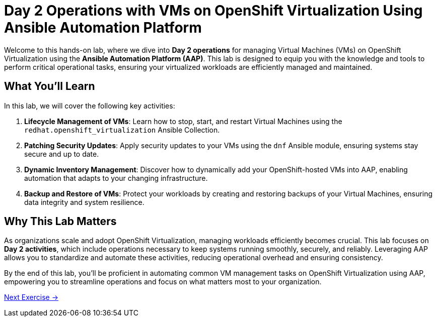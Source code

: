 = Day 2 Operations with VMs on OpenShift Virtualization Using Ansible Automation Platform

Welcome to this hands-on lab, where we dive into *Day 2 operations* for managing
Virtual Machines (VMs) on OpenShift Virtualization using the *Ansible Automation
Platform (AAP)*. This lab is designed to equip you with the knowledge and tools
to perform critical operational tasks, ensuring your virtualized workloads are
efficiently managed and maintained.

== What You'll Learn

In this lab, we will cover the following key activities:

. *Lifecycle Management of VMs*: Learn how to stop, start, and restart Virtual Machines using the `redhat.openshift_virtualization` Ansible Collection.
. *Patching Security Updates*: Apply security updates to your VMs using the `dnf` Ansible module, ensuring systems stay secure and up to date.
. *Dynamic Inventory Management*: Discover how to dynamically add your OpenShift-hosted VMs into AAP, enabling automation that adapts to your changing infrastructure.
. *Backup and Restore of VMs*: Protect your workloads by creating and restoring backups of your Virtual Machines, ensuring data integrity and system resilience.

== Why This Lab Matters
As organizations scale and adopt OpenShift Virtualization, managing workloads
efficiently becomes crucial. This lab focuses on *Day 2 activities*, which
include operations necessary to keep systems running smoothly, securely, and
reliably. Leveraging AAP allows you to standardize and automate these
activities, reducing operational overhead and ensuring consistency.

By the end of this lab, you'll be proficient in automating common VM management
tasks on OpenShift Virtualization using AAP, empowering you to streamline
operations and focus on what matters most to your organization.

xref:01-setup.adoc[Next Exercise →]
